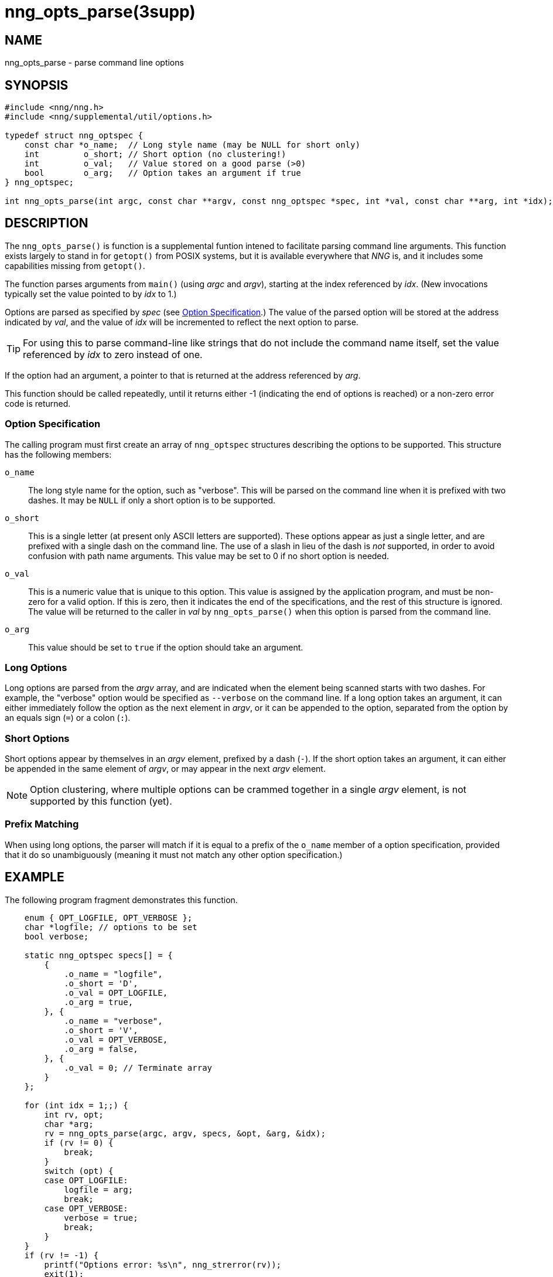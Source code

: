 = nng_opts_parse(3supp)
//
// Copyright 2018 Staysail Systems, Inc. <info@staysail.tech>
// Copyright 2018 Capitar IT Group BV <info@capitar.com>
//
// This document is supplied under the terms of the MIT License, a
// copy of which should be located in the distribution where this
// file was obtained (LICENSE.txt).  A copy of the license may also be
// found online at https://opensource.org/licenses/MIT.
//

== NAME

nng_opts_parse - parse command line options

== SYNOPSIS

[source, c]
----
#include <nng/nng.h>
#include <nng/supplemental/util/options.h>

typedef struct nng_optspec {
    const char *o_name;  // Long style name (may be NULL for short only)
    int         o_short; // Short option (no clustering!)
    int         o_val;   // Value stored on a good parse (>0)
    bool        o_arg;   // Option takes an argument if true
} nng_optspec;

int nng_opts_parse(int argc, const char **argv, const nng_optspec *spec, int *val, const char **arg, int *idx);
----

== DESCRIPTION

The `nng_opts_parse()` is function is a supplemental funtion intened to
facilitate parsing command line arguments.
This function exists largely to stand in for `getopt()` from POSIX
systems, but it is available everywhere that _NNG_ is, and it includes
some capabilities missing from `getopt()`.

The function parses arguments from `main()` (using _argc_ and _argv_),
starting at the index referenced by _idx_.
(New invocations typically set the value pointed to by _idx_ to 1.)

Options are parsed as specified by _spec_ (see <<Option Specification>>.)
The value of the parsed option will be stored at the address indicated by
_val_, and the value of _idx_ will be incremented to reflect the next
option to parse.

TIP: For using this to parse command-line like strings that do not include
the command name itself, set the value referenced by _idx_ to zero
instead of one.

If the option had an argument, a pointer to that is returned at the address
referenced by _arg_.

This function should be called repeatedly, until it returns either -1
(indicating the end of options is reached) or a non-zero error code is
returned.

=== Option Specification

The calling program must first create an array of `nng_optspec` structures
describing the options to be supported.
This structure has the following members:

`o_name`::

  The long style name for the option, such as "verbose".
  This will be parsed on the command line when it is prefixed with two dashes.
  It may be `NULL` if only a short option is to be supported.

`o_short`::

  This is a single letter (at present only ASCII letters are supported).
  These options appear as just a single letter, and are prefixed with a single dash on the command line.
  The use of a slash in lieu of the dash is _not_ supported, in order to avoid confusion with path name arguments.
  This value may be set to 0 if no short option is needed.

`o_val`::

  This is a numeric value that is unique to this option.
  This value is assigned by the application program, and must be non-zero
  for a valid option.
  If this is zero, then it indicates the end of the specifications, and the
  rest of this structure is ignored.
  The value will be returned to the caller in _val_ by `nng_opts_parse()` when
  this option is parsed from the command line.

`o_arg`::

  This value should be set to `true` if the option should take an argument.

=== Long Options

Long options are parsed from the _argv_ array, and are indicated when
the element being scanned starts with two dashes.
For example, the "verbose" option would be specified as `--verbose` on
the command line.
If a long option takes an argument, it can either immediately follow
the option as the next element in _argv_, or it can be appended to
the option, separated from the option by an equals sign (`=`) or a
colon (`:`).

=== Short Options

Short options appear by themselves in an _argv_ element, prefixed by a
dash (`-`).
If the short option takes an argument, it can either be appended in the
same element of _argv_, or may appear in the next _argv_ element.

NOTE: Option clustering, where multiple options can be crammed together in
a single _argv_ element, is not supported by this function (yet).

=== Prefix Matching

When using long options, the parser will match if it is equal to a prefix
of the `o_name` member of a option specification, provided that it do so
unambiguously (meaning it must not match any other option specification.)

== EXAMPLE

The following program fragment demonstrates this function.

[source, c]
----
    enum { OPT_LOGFILE, OPT_VERBOSE };
    char *logfile; // options to be set
    bool verbose;

    static nng_optspec specs[] = {
        {
            .o_name = "logfile",
            .o_short = 'D',
            .o_val = OPT_LOGFILE,
            .o_arg = true,
        }, {
            .o_name = "verbose",
            .o_short = 'V',
            .o_val = OPT_VERBOSE,
            .o_arg = false,
        }, {
            .o_val = 0; // Terminate array
        }
    };

    for (int idx = 1;;) {
        int rv, opt;
        char *arg;
        rv = nng_opts_parse(argc, argv, specs, &opt, &arg, &idx);
        if (rv != 0) {
            break;
        }
        switch (opt) {
        case OPT_LOGFILE:
            logfile = arg;
            break;
        case OPT_VERBOSE:
            verbose = true;
            break;
        }
    }
    if (rv != -1) {
        printf("Options error: %s\n", nng_strerror(rv));
        exit(1);
    }
----

== RETURN VALUES

This function returns 0 if an option parsed correctly, -1 if
no more options are available to be parsed, or an error number otherwise.

== ERRORS

[horizontal]
`NNG_EAMBIGUOUS`:: Parsed option matches more than one specification.
`NNG_ENOARG`:: Option requires an argument, but one is not present.
`NNG_EINVAL`:: An invalid (unknown) argument is present.

== SEE ALSO

[.text-left]
<<nng_strerror.3#,nng_strerror(3)>>,
<<nng.7#,nng(7)>>
